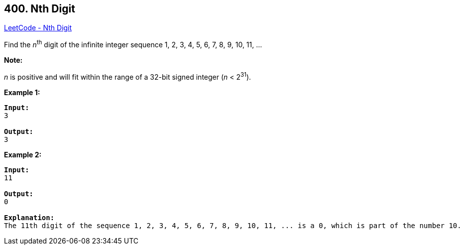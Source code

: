 == 400. Nth Digit

https://leetcode.com/problems/nth-digit/[LeetCode - Nth Digit]

Find the _n_^th^ digit of the infinite integer sequence 1, 2, 3, 4, 5, 6, 7, 8, 9, 10, 11, ... 

*Note:*


_n_ is positive and will fit within the range of a 32-bit signed integer (_n_ < 2^31^).


*Example 1:*
[subs="verbatim,quotes,macros"]
----
*Input:*
3

*Output:*
3
----


*Example 2:*
[subs="verbatim,quotes,macros"]
----
*Input:*
11

*Output:*
0

*Explanation:*
The 11th digit of the sequence 1, 2, 3, 4, 5, 6, 7, 8, 9, 10, 11, ... is a 0, which is part of the number 10.
----

